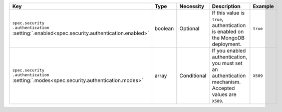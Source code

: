.. list-table::
   :widths: 20 10 10 40 20
   :header-rows: 1

   * - Key
     - Type
     - Necessity
     - Description
     - Example

   * - | ``spec.security``
       | ``.authentication``
       | :setting:`.enabled<spec.security.authentication.enabled>`
     - boolean
     - Optional
     - If this value is ``true``, authentication is enabled on the
       MongoDB deployment.

     - ``true``

   * - | ``spec.security``
       | ``.authentication``
       | :setting:`.modes<spec.security.authentication.modes>`
     - array
     - Conditional
     - If you enabled authentication, you must set an authentication
       mechanism. Accepted values are ``X509``.
     - ``X509``

